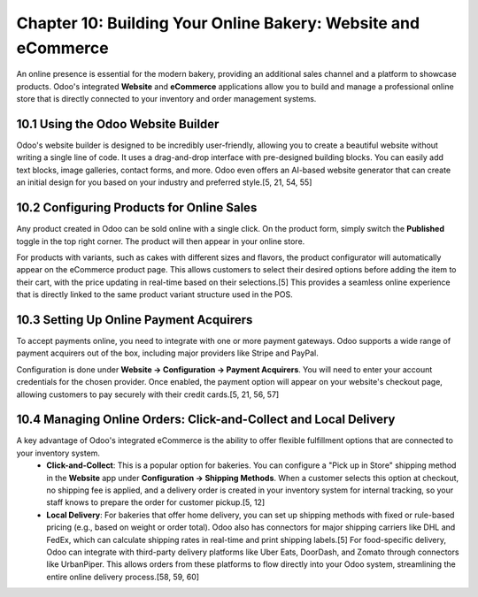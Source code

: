 Chapter 10: Building Your Online Bakery: Website and eCommerce
**************************************************************

An online presence is essential for the modern bakery, providing an additional sales channel and a platform to showcase products. Odoo's integrated **Website** and **eCommerce** applications allow you to build and manage a professional online store that is directly connected to your inventory and order management systems.

10.1 Using the Odoo Website Builder
====================================

Odoo's website builder is designed to be incredibly user-friendly, allowing you to create a beautiful website without writing a single line of code. It uses a drag-and-drop interface with pre-designed building blocks. You can easily add text blocks, image galleries, contact forms, and more. Odoo even offers an AI-based website generator that can create an initial design for you based on your industry and preferred style.[5, 21, 54, 55]

10.2 Configuring Products for Online Sales
===========================================

Any product created in Odoo can be sold online with a single click. On the product form, simply switch the **Published** toggle in the top right corner. The product will then appear in your online store.

For products with variants, such as cakes with different sizes and flavors, the product configurator will automatically appear on the eCommerce product page. This allows customers to select their desired options before adding the item to their cart, with the price updating in real-time based on their selections.[5] This provides a seamless online experience that is directly linked to the same product variant structure used in the POS.

10.3 Setting Up Online Payment Acquirers
=========================================

To accept payments online, you need to integrate with one or more payment gateways. Odoo supports a wide range of payment acquirers out of the box, including major providers like Stripe and PayPal.

Configuration is done under **Website -> Configuration -> Payment Acquirers**. You will need to enter your account credentials for the chosen provider. Once enabled, the payment option will appear on your website's checkout page, allowing customers to pay securely with their credit cards.[5, 21, 56, 57]

10.4 Managing Online Orders: Click-and-Collect and Local Delivery
===================================================================

A key advantage of Odoo's integrated eCommerce is the ability to offer flexible fulfillment options that are connected to your inventory system.
    *   **Click-and-Collect**: This is a popular option for bakeries. You can configure a "Pick up in Store" shipping method in the **Website** app under **Configuration -> Shipping Methods**. When a customer selects this option at checkout, no shipping fee is applied, and a delivery order is created in your inventory system for internal tracking, so your staff knows to prepare the order for customer pickup.[5, 12]
    *   **Local Delivery**: For bakeries that offer home delivery, you can set up shipping methods with fixed or rule-based pricing (e.g., based on weight or order total). Odoo also has connectors for major shipping carriers like DHL and FedEx, which can calculate shipping rates in real-time and print shipping labels.[5] For food-specific delivery, Odoo can integrate with third-party delivery platforms like Uber Eats, DoorDash, and Zomato through connectors like UrbanPiper. This allows orders from these platforms to flow directly into your Odoo system, streamlining the entire online delivery process.[58, 59, 60]

